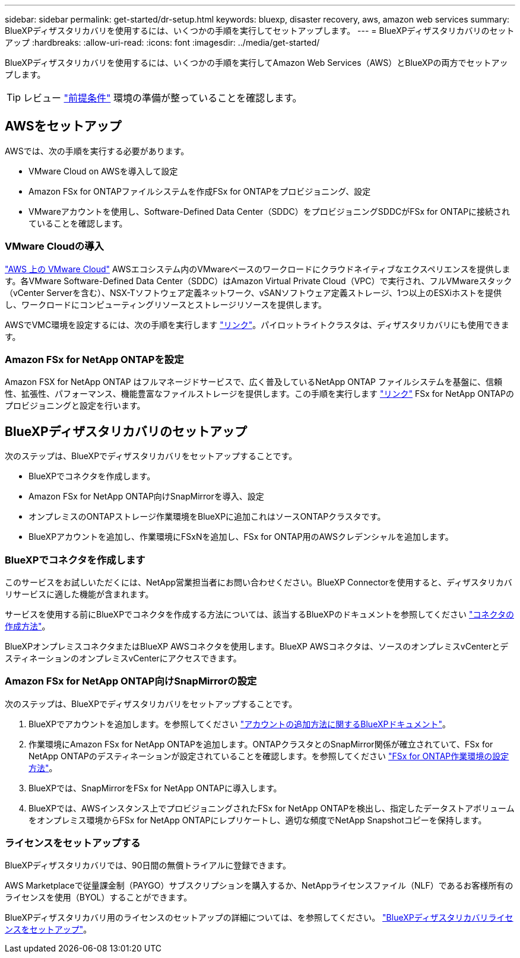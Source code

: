 ---
sidebar: sidebar 
permalink: get-started/dr-setup.html 
keywords: bluexp, disaster recovery, aws, amazon web services 
summary: BlueXPディザスタリカバリを使用するには、いくつかの手順を実行してセットアップします。 
---
= BlueXPディザスタリカバリのセットアップ
:hardbreaks:
:allow-uri-read: 
:icons: font
:imagesdir: ../media/get-started/


[role="lead"]
BlueXPディザスタリカバリを使用するには、いくつかの手順を実行してAmazon Web Services（AWS）とBlueXPの両方でセットアップします。


TIP: レビュー link:../get-started/dr-prerequisites.html["前提条件"] 環境の準備が整っていることを確認します。



== AWSをセットアップ

AWSでは、次の手順を実行する必要があります。

* VMware Cloud on AWSを導入して設定
* Amazon FSx for ONTAPファイルシステムを作成FSx for ONTAPをプロビジョニング、設定
* VMwareアカウントを使用し、Software-Defined Data Center（SDDC）をプロビジョニングSDDCがFSx for ONTAPに接続されていることを確認します。




=== VMware Cloudの導入

https://www.vmware.com/products/vmc-on-aws.html["AWS 上の VMware Cloud"^] AWSエコシステム内のVMwareベースのワークロードにクラウドネイティブなエクスペリエンスを提供します。各VMware Software-Defined Data Center（SDDC）はAmazon Virtual Private Cloud（VPC）で実行され、フルVMwareスタック（vCenter Serverを含む）、NSX-Tソフトウェア定義ネットワーク、vSANソフトウェア定義ストレージ、1つ以上のESXiホストを提供し、ワークロードにコンピューティングリソースとストレージリソースを提供します。

AWSでVMC環境を設定するには、次の手順を実行します https://docs.netapp.com/us-en/netapp-solutions/ehc/aws/aws-setup.html["リンク"^]。パイロットライトクラスタは、ディザスタリカバリにも使用できます。



=== Amazon FSx for NetApp ONTAPを設定

Amazon FSX for NetApp ONTAP はフルマネージドサービスで、広く普及しているNetApp ONTAP ファイルシステムを基盤に、信頼性、拡張性、パフォーマンス、機能豊富なファイルストレージを提供します。この手順を実行します https://docs.netapp.com/us-en/netapp-solutions/ehc/aws/aws-native-overview.html["リンク"^] FSx for NetApp ONTAPのプロビジョニングと設定を行います。



== BlueXPディザスタリカバリのセットアップ

次のステップは、BlueXPでディザスタリカバリをセットアップすることです。

* BlueXPでコネクタを作成します。
* Amazon FSx for NetApp ONTAP向けSnapMirrorを導入、設定
* オンプレミスのONTAPストレージ作業環境をBlueXPに追加これはソースONTAPクラスタです。
* BlueXPアカウントを追加し、作業環境にFSxNを追加し、FSx for ONTAP用のAWSクレデンシャルを追加します。




=== BlueXPでコネクタを作成します

このサービスをお試しいただくには、NetApp営業担当者にお問い合わせください。BlueXP Connectorを使用すると、ディザスタリカバリサービスに適した機能が含まれます。

サービスを使用する前にBlueXPでコネクタを作成する方法については、該当するBlueXPのドキュメントを参照してください https://docs.netapp.com/us-en/cloud-manager-setup-admin/concept-connectors.html["コネクタの作成方法"^]。

BlueXPオンプレミスコネクタまたはBlueXP AWSコネクタを使用します。BlueXP AWSコネクタは、ソースのオンプレミスvCenterとデスティネーションのオンプレミスvCenterにアクセスできます。



=== Amazon FSx for NetApp ONTAP向けSnapMirrorの設定

次のステップは、BlueXPでディザスタリカバリをセットアップすることです。

. BlueXPでアカウントを追加します。を参照してください https://docs.netapp.com/us-en/cloud-manager-setup-admin/concept-netapp-accounts.html["アカウントの追加方法に関するBlueXPドキュメント"^]。
. 作業環境にAmazon FSx for NetApp ONTAPを追加します。ONTAPクラスタとのSnapMirror関係が確立されていて、FSx for NetApp ONTAPのデスティネーションが設定されていることを確認します。を参照してください https://docs.netapp.com/us-en/cloud-manager-fsx-ontap/use/task-creating-fsx-working-environment.html["FSx for ONTAP作業環境の設定方法"^]。
. BlueXPでは、SnapMirrorをFSx for NetApp ONTAPに導入します。
. BlueXPでは、AWSインスタンス上でプロビジョニングされたFSx for NetApp ONTAPを検出し、指定したデータストアボリュームをオンプレミス環境からFSx for NetApp ONTAPにレプリケートし、適切な頻度でNetApp Snapshotコピーを保持します。




=== ライセンスをセットアップする

BlueXPディザスタリカバリでは、90日間の無償トライアルに登録できます。

AWS Marketplaceで従量課金制（PAYGO）サブスクリプションを購入するか、NetAppライセンスファイル（NLF）であるお客様所有のライセンスを使用（BYOL）することができます。

BlueXPディザスタリカバリ用のライセンスのセットアップの詳細については、を参照してください。 link:../get-started/dr-licensing.html["BlueXPディザスタリカバリライセンスをセットアップ"]。
